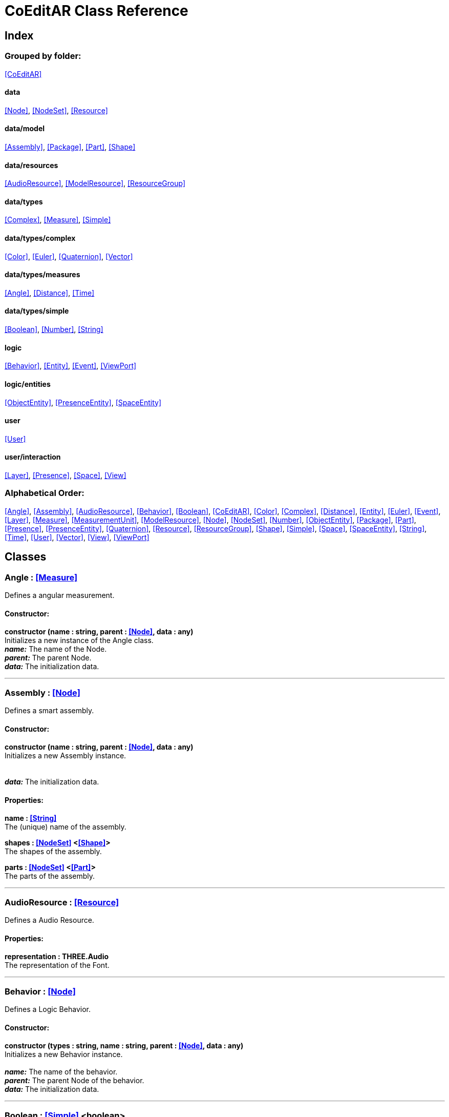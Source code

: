 = CoEditAR Class Reference

== Index

=== Grouped by folder:

<<CoEditAR>>

==== data

<<Node>>, <<NodeSet>>, <<Resource>>

==== data/model

<<Assembly>>, <<Package>>, <<Part>>, <<Shape>>

==== data/resources

<<AudioResource>>, <<ModelResource>>, <<ResourceGroup>>

==== data/types

<<Complex>>, <<Measure>>, <<Simple>>

==== data/types/complex

<<Color>>, <<Euler>>, <<Quaternion>>, <<Vector>>

==== data/types/measures

<<Angle>>, <<Distance>>, <<Time>>

==== data/types/simple

<<Boolean>>, <<Number>>, <<String>>

==== logic

<<Behavior>>, <<Entity>>, <<Event>>, <<ViewPort>>

==== logic/entities

<<ObjectEntity>>, <<PresenceEntity>>, <<SpaceEntity>>

==== user

<<User>>

==== user/interaction

<<Layer>>, <<Presence>>, <<Space>>, <<View>>

=== Alphabetical Order:

<<Angle>>, <<Assembly>>, <<AudioResource>>, <<Behavior>>, <<Boolean>>, <<CoEditAR>>, <<Color>>, <<Complex>>, <<Distance>>, <<Entity>>, <<Euler>>, <<Event>>, <<Layer>>, <<Measure>>, <<MeasurementUnit>>, <<ModelResource>>, <<Node>>, <<NodeSet>>, <<Number>>, <<ObjectEntity>>, <<Package>>, <<Part>>, <<Presence>>, <<PresenceEntity>>, <<Quaternion>>, <<Resource>>, <<ResourceGroup>>, <<Shape>>, <<Simple>>, <<Space>>, <<SpaceEntity>>, <<String>>, <<Time>>, <<User>>, <<Vector>>, <<View>>, <<ViewPort>>

== Classes

=== [[Angle]]*Angle* *:* <<Measure>>

Defines a angular measurement.

==== Constructor:

**constructor (name : string, parent : <<Node>>, data : any)** + 
Initializes a new instance of the Angle class. + 
*_name:_* The name of the Node. + 
*_parent:_* The parent Node. + 
*_data:_* The initialization data. 

'''

=== [[Assembly]]*Assembly* *:* <<Node>>

Defines a smart assembly.

==== Constructor:

**constructor (name : string, parent : <<Node>>, data : any)** + 
Initializes a new Assembly instance. + 
 + 
 + 
*_data:_* The initialization data. 

==== Properties:

**name : <<String>>** + 
The (unique) name of the assembly. 

**shapes : <<NodeSet>> <<<Shape>>>** + 
The shapes of the assembly. 

**parts : <<NodeSet>> <<<Part>>>** + 
The parts of the assembly. 

'''

=== [[AudioResource]]*AudioResource* *:* <<Resource>>

Defines a Audio Resource.

==== Properties:

**representation : THREE.Audio** + 
The representation of the Font. 

'''

=== [[Behavior]]*Behavior* *:* <<Node>>

Defines a Logic Behavior.

==== Constructor:

**constructor (types : string, name : string, parent : <<Node>>, data : any)** + 
Initializes a new Behavior instance. + 
 + 
*_name:_* The name of the behavior. + 
*_parent:_* The parent Node of the behavior. + 
*_data:_* The initialization data. 

'''

=== [[Boolean]]*Boolean* *:* <<Simple>> <boolean>

Defines a Boolean Node.

==== Constructor:

**constructor (name : string, parent : <<Node>>, data : any)** + 
Initializes a new instance of the Boolean class. + 
*_name:_* The name of the Node. + 
*_parent:_* The parent Node. + 
*_data:_* The initialization data. 

==== Methods:

**serialize () : any** + 
Serializes the Boolean instance. + 
*_Returns:_* The serialized data. 

**deserialize (data : any, mode : string)** + 
Deserializes the Boolean instance. + 
*_data:_* The data to deserialize. + 
*_mode:_* The deserialization mode. 

'''

=== [[CoEditAR]]*CoEditAR* *:* <<Node>>

Manages the CoEditAR Framework (and facilitates the creation of web apps on top of it).

==== Constructor:

**constructor (data : object)** + 
Initializes a new CoEditAR instance. + 
*_data:_* The initialization data (or a URL to the data file). 

==== Properties:

**frameworkName : string** + 
The name of the CoEditAR Framework. 

**frameworkVersion : number** + 
The version number of the CoEditAR Framework. 

**instances : <<CoEditAR>>** + 
The global list of CoEditAR instances. 

**initialized : boolean** + 
Indicates whether the framework has already been initialized or not. 

**coeditar : <<Number>>** + 
The version number of CoEditAR system. 

**packages : <<NodeSet>> <<<Package>>>** + 
The packages of the CoEditAR system. 

**spaces : <<NodeSet>> <<<Space>>>** + 
The interaction spaces in the CoEditAR system. 

**users : <<NodeSet>> <<<User>>>** + 
The users of the CoEditAR system. 

==== Methods:

**init (data : object)** + 
Initializes the CoEditAR Framework. + 
*_data:_* The initialization data (or a URL to the data file). 

'''

=== [[Color]]*Color* *:* <<Complex>>

Defines a RGB Color.

==== Constructor:

**constructor (name : string, parent : <<Node>>, data : any)** + 
Initializes a new instance of the Color class. + 
*_name:_* The name of the Node. + 
*_parent:_* The parent Node. + 
*_data:_* The initialization data. 

==== Properties:

**r : <<Number>>** + 
The red component of the Color. 

**g : <<Number>>** + 
The green component of the Color. 

**b : <<Number>>** + 
The blue component of the Color. 

**a : <<Number>>** + 
The alpha component of the Color. 

==== Methods:

**getValues ()** + 
Gets the values of the Color. + 
*_Returns:_* An object with the values of the Color. 

'''

=== [[Complex]]*Complex* *:* <<Node>>

Defines a Complex data type.

==== Constructor:

**constructor (types : string, name : string, parent : <<Node>>, data : any)** + 
Initializes a new instance of the Type class. + 
*_types:_* The types of the Node. + 
*_name:_* The name of the Node. + 
*_parent:_* The parent Node. + 
*_data:_* The initialization data. 

==== Properties:

**isDefault : boolean** + 
Indicates whether the value is the default or not. 

**isUndefined : boolean** + 
Indicates whether the value is undefined or not. 

**onModified : <<Event>>** + 
An event triggered if the value is modified. 

==== Methods:

**toArray () : number** + 
Converts the Vector node into an array representation. 

**fromArray (values : number)** + 
Sets the values of the Vector node from an array. + 
*_values:_* An array with the numerical values. 

'''

=== [[Distance]]*Distance* *:* <<Measure>>

Defines a length measurement.

==== Constructor:

**constructor (name : string, parent : <<Node>>, data : any)** + 
Initializes a new instance of the Length class. + 
*_name:_* The name of the Node. + 
*_parent:_* The parent Node. + 
*_data:_* The initialization data. 

'''

=== [[Entity]]*Entity* *:* <<Node>>

Defines a logic Entity.

==== Constructor:

**constructor (types : string, name : string, parent : <<Node>>, data : any)** + 
Initializes a new Entity instance. + 
 + 
*_name:_* The name of the Entity. + 
*_parent:_* The parent Node of the Entity. + 
*_data:_* The initialization data. 

==== Properties:

**representation : THREE.Object3D** + 
The representation of the Entity. 

**position : <<Vector>>** + 
The position of the Entity. 

**rotation : <<Euler>>** + 
The rotation of the Entity. 

**behaviors : <<NodeSet>> <<<Behavior>>>** + 
The behaviors of the Entity. 

**entities : <<NodeSet>> <<<Entity>>>** + 
The children entities of the Entity. 

==== Methods:

**update (deltaTime : number, forced : boolean)** + 
Updates the Entity. + 
*_deltaTime:_* The update time. + 
*_forced:_* Indicates whether the update is forced or not. 

'''

=== [[Euler]]*Euler* *:* <<Complex>>

Defines the Euler Orientation.

==== Constructor:

**constructor (name : string, parent : <<Node>>, data : any)** + 
Initializes a new instance of the Euler class. + 
*_name:_* The name of the Node. + 
*_parent:_* The parent Node. + 
*_data:_* The initialization data. 

==== Properties:

**x : <<Angle>>** + 
The Angle in the X axis. 

**y : <<Angle>>** + 
The Angle in the Y axis. 

**z : <<Angle>>** + 
The Angle in the Z axis. 

**order : <<String>>** + 
The order of application of axis rotation. 

==== Methods:

**getValues ()** + 
Gets the values of the Euler Node. + 
*_Returns:_* An object with the values of the Euler Node. 

**setValues (x : number, y : number, z : number)** + 
Sets the values of the Euler Node. + 
*_x:_* The value in the X axis. + 
*_y:_* The value in the Y axis. + 
*_z:_* The value in the Z axis. 

'''

=== [[Event]]*Event*

Defines a Logic Event

==== Constructor:

**constructor (type : string, owner : object, data : object)** + 
Initializes a new Event instance. + 
*_type:_* The event type. + 
*_owner:_* The event owner. + 
*_data:_* The event data. 

==== Properties:

**owner : object** + 
The event owner. 

**data : object** + 
The event data. 

**listeners : any** + 
The event listeners. 

==== Methods:

**listen (listener : CallableFunction)** + 
Adds a new listener for the event. + 
*_listener:_* The new listener function to add. 

**trigger (target : any, data : any)** + 
Triggers the event. + 
*_target:_* The object that triggers the event. + 
*_data:_* Additional event data. 

'''

=== [[Layer]]*Layer* *:* <<Node>>

Defines an user interaction Layer.

==== Constructor:

**constructor (name : string, parent : <<Node>>, data : any)** + 
Initializes a new Layer instance. + 
*_name:_* The name of the layer. + 
*_parent:_* The parent Node of the layer. + 
*_data:_* The initialization data. 

==== Properties:

**presence : <<Presence>>** + 
The space associated with the presence. 

==== Methods:

**deserialize (data : any, mode : string)** + 
Deserializes the Layer instance. + 
*_data:_* The data to deserialize. + 
*_mode:_* The deserialization mode. 

'''

=== [[Measure]]*Measure* *:* <<Number>>

Defines a numeric Measure Node.

==== Constructor:

**constructor (types : string, name : string, parent : <<Node>>, data : any, units : <<MeasurementUnit>>)** + 
Initializes a new instance of the Type class. + 
*_types:_* The types of the Measure. + 
*_name:_* The name of the Node. + 
*_parent:_* The parent Node. + 
*_data:_* The initialization data. + 
 

==== Properties:

**unit : <<MeasurementUnit>>** + 
The current unit of the Measure. 

**units : <<MeasurementUnit>>** + 
The units of the Measure. 

**unitIndex : number** + 
The value of the Measure in the selected unit. 

==== Methods:

**serialize () : any** + 
Serializes the String instance. + 
*_Returns:_* The serialized data. 

**deserialize (data : any, mode : string)** + 
Deserializes the Simple data type. + 
*_data:_* The value to deserialize. + 
*_mode:_* The deserialization mode. 

'''

=== [[MeasurementUnit]]*MeasurementUnit*

Defines a Measurement Unit.

==== Constructor:

**constructor (id : string, abbrevs : string, factor : number, defaultValue : number, min : number, max : number)** + 
Initializes a new instance of the MeasurementUnit class. + 
*_id:_* The id of the Measurement Unit. + 
*_abbrevs:_* The abbreviations of the Measurement Unit. + 
*_factor:_* The relative conversion factor of the Measurement Unit. + 
 + 
*_min:_* The minimum possible value of the Measurement Unit. + 
*_max:_* The maximum possible value of the Measurement Unit. 

==== Properties:

**id : string** + 
The name of the Measurement Unit. 

**abbrevs : string** + 
The list of abbreviations of the Measurement Unit. 

**factor : number** + 
The relative conversion factor of the Measurement Unit. 

**min : number** + 
The minimum possible value of the Measurement Unit. 

**max : number** + 
The maximum possible value of the Measurement Unit. 

'''

=== [[ModelResource]]*ModelResource* *:* <<Resource>>

Defines a Model Resource.

'''

=== [[Node]]*Node*

Defines a data Node.

==== Constructor:

**constructor (types : string, name : string, parent : <<Node>>, data : any)** + 
Initializes a new instance of the Node class. + 
*_types:_* The types of the Node. + 
*_name:_* The name of the Node. + 
*_parent:_* The parent Node. + 
*_data:_* The initialization data. 

==== Properties:

**nodeName : string** + 
The name of the Node. 

**nodeType : string** + 
The current type of the Node. 

**nodeTypes : string** + 
The list of types of the Node. 

**nodeParent : <<Node>>** + 
The parent Node. 

**nodeChildren : <<Node>>** + 
The child Nodes. 

**nodeUpdated : boolean** + 
Indicates if the Node has been updated or not. 

**onPreUpdate : <<Event>>** + 
An event triggered before the Node is updated. 

**onPostUpdate : <<Event>>** + 
An event triggered after the Node is updated. 

==== Methods:

**update (deltaTime : number, forced : boolean, data : any)** + 
Updates the Node. + 
*_deltaTime:_* The update time. + 
*_forced:_* Indicates whether the update is forced or not. + 
*_data:_* Additional update data. 

**serialize (mode : string) : any** + 
Serializes the Node instance. + 
*_mode:_* The serialization mode: full (default), simple,). + 
*_Returns:_* The serialized data. 

**deserialize (data : any, mode : string)** + 
Deserializes the Node instance. + 
*_data:_* The data to deserialize. + 
*_mode:_* The deserialization mode. 

**nodeAncestor (type : string, name : string) : <<Node>>** + 
Searches for a specific ancestor Node (higher in the Node hierarchy). + 
*_type:_* The type of node to look for. + 
*_name:_* The name of node to look for. + 
*_Returns:_* The node that satisfies the search conditions (if it exists). 

'''

=== [[NodeSet]]*NodeSet* *:* <<Node>>

Define a set of data Nodes.

==== Constructor:

**constructor (name : string, parent : <<Node>>, subtypes : any, data : any)** + 
Initializes a new instance of the NodeSet class. + 
*_name:_* The name of the NodeSet. + 
*_parent:_* The parent Node. + 
*_subtypes:_* The node subtypes of the NodeSet. + 
*_data:_* The initialization data. 

==== Properties:

**typedChildren : type** + 
The children Nodes (converted to the type). 

**count : number** + 
The number of child in the NodeSet. 

**isNodeSet : boolean** + 
Identifies teh instance as a NodeSet. 

==== Methods:

**serialize (mode : string) : any** + 
Serializes the Node instance. + 
*_mode:_* The serialization mode. + 
*_Returns:_* The serialized data. 

**deserialize (data : any, mode : string)** + 
Deserializes the NodeSet instance. + 
*_data:_* The data to deserialize. + 
*_mode:_* The deserialization mode. 

**getByName (name : string) : type** + 
Gets a specific Node in the collection. + 
*_name:_* The name of the node to get. 

**getByIndex (index : number) : type** + 
Gets a node by index. + 
*_index:_* The index of the node to get. + 
*_Returns:_* The node with the given index. 

'''

=== [[Number]]*Number* *:* <<Simple>> <number>

Defines a Number Node.

==== Constructor:

**constructor (name : string, parent : <<Node>>, data : any)** + 
Initializes a new instance of the Number class. + 
*_name:_* The name of the Node. + 
*_parent:_* The parent Node. + 
*_data:_* The initialization data. 

==== Properties:

**min : number** + 
The minimum possible value of Number. 

**max : number** + 
The maximum possible value of the Number. 

==== Methods:

**serialize () : any** + 
Serializes the Number instance. + 
*_Returns:_* The serialized data. 

**deserialize (data : any, mode : string)** + 
Deserializes the Number instance. + 
*_data:_* The data to deserialize. + 
*_mode:_* The deserialization mode. 

**checkValue (value : number) : boolean** + 
Checks if the value is valid for this Number instance. + 
*_value:_* The value to check. + 
*_Returns:_* A boolean value indicating whether the value is valid or not. 

'''

=== [[ObjectEntity]]*ObjectEntity* *:* <<Entity>>

Defines an entity associated to an object.

==== Constructor:

**constructor (name : string, parent : <<Node>>, data : any)** + 
Initializes a new Space instance. + 
*_name:_* The name of the space. + 
*_parent:_* The parent node of the space. + 
*_data:_* The initialization data. 

==== Properties:

**assembly : <<Assembly>>** + 
The assembly of the object. 

'''

=== [[Package]]*Package* *:* <<Node>>

Describes a package (a collection of resources).

==== Constructor:

**constructor (name : string, parent : <<Node>>, data : any)** + 
Initializes a new Package instance. + 
 + 
 + 
*_data:_* The initialization data. 

==== Properties:

**name : <<String>>** + 
The (unique) name of the package. 

**assemblies : <<NodeSet>> <<<Assembly>>>** + 
The behaviors contained in the package. 

**behaviors : <<NodeSet>> <<<Behavior>>>** + 
The behaviors contained in the package. 

**entities : <<NodeSet>> <<<Entity>>>** + 
The entities contained in the package. 

'''

=== [[Part]]*Part* *:* <<Node>>

Defines a part of a smart assembly.

==== Constructor:

**constructor (name : string, parent : <<Node>>, data : any)** + 
Initializes a new Part instance. + 
 + 
 + 
*_data:_* The initialization data. 

==== Properties:

**name : <<String>>** + 
The (unique) name of the part. 

**shapes : <<NodeSet>> <<<Shape>>>** + 
The shape of the part. 

'''

=== [[Presence]]*Presence* *:* <<Node>>

Defines a user presence in an User Interaction space.

==== Constructor:

**constructor (name : string, parent : <<Node>>, data : any)** + 
Initializes a new Presence instance. + 
*_name:_* The name of the presence. + 
*_parent:_* The parent Node of the presence. + 
*_data:_* The initialization data. 

==== Properties:

**entity : <<PresenceEntity>>** + 
The entity associated with this presence. 

**space : <<Space>>** + 
The space associated with the presence. 

==== Methods:

**deserialize (data : any, mode : string) : void** + 
Deserializes the Presence instance. + 
*_data:_* The data to deserialize. + 
*_mode:_* The deserialization mode. 

'''

=== [[PresenceEntity]]*PresenceEntity* *:* <<Entity>>

Defines a user Presence entity.

==== Constructor:

**constructor (name : string, parent : <<Node>>, data : any)** + 
Initializes a new CameraEntity instance. + 
*_name:_* The parent of the entity. + 
 + 
*_data:_* The initialization data. 

==== Properties:

**fieldOfView : <<Number>>** + 
The field of view of the Camera. 

**aspectRatio : <<Number>>** + 
The aspect ratio of the Camera. 

**nearPlane : <<Number>>** + 
The near plane of the Camera frustum. 

**farPlane : <<Number>>** + 
The far plane of the Camera frustum. 

==== Methods:

**update (deltaTime : number, forced : boolean)** + 
Updates the Entity. + 
*_deltaTime:_* The update time. + 
*_forced:_* Indicates whether the update is forced or not. 

'''

=== [[Quaternion]]*Quaternion* *:* <<Complex>>

Defines a four-dimensional complex number to describe rotations.

==== Constructor:

**constructor (name : string, parent : <<Node>>, data : any)** + 
Initializes a new instance of the Quaternion class. + 
*_name:_* The name of the Node. + 
*_parent:_* The parent Node. + 
*_data:_* The initialization data. 

==== Properties:

**x : <<Number>>** + 
The value of the quaternion vector in the X(i) axis. 

**y : <<Number>>** + 
The value of the quaternion vector in the Y(j) axis. 

**z : <<Number>>** + 
The value of the quaternion vector in the Z(k) axis. 

**w : <<Number>>** + 
The rotation half-angle around the quaternion vector. 

==== Methods:

**getValues () : object** + 
Gets the values of the Quaternion. + 
*_Returns:_* An object with the values of the Quaternion. 

**setValues (x : number, y : number, z : number, w : number)** + 
Sets the values of the Quaternion. + 
*_x:_* The value of the quaternion vector in the X(i) axis. + 
*_y:_* The value of the quaternion vector in the Y(j) axis. + 
*_z:_* The value of the quaternion vector in the Z(k) axis. + 
*_w:_* The rotation half-angle around the quaternion vector. 

'''

=== [[Resource]]*Resource* *:* <<Node>>

Defines an external data resource.

==== Constructor:

**constructor (type : string, name : string, parent : <<Node>>, data : any)** + 
Initializes a new Resource instance. + 
*_type:_* The type of resource. + 
*_name:_* The name of resource. + 
*_parent:_* The parent Node. + 
*_data:_* The initialization data. 

==== Properties:

**url : <<String>>** + 
The URL of the resource. 

**loaded : number** + 
The load percentage of the resource. 

==== Methods:

**serialize () : any** + 
Serializes the String instance. + 
*_Returns:_* The serialized data. 

**deserialize (data : any, mode : string)** + 
Deserializes the Simple data type. + 
*_data:_* The value to deserialize. + 
*_mode:_* The deserialization mode. 

**load (url : URL)** + 
Loads the resource. + 
*_url:_* The URL of the Resource. 

'''

=== [[ResourceGroup]]*ResourceGroup* *:* <<Node>>

Provides a way to group resources.

==== Constructor:

**constructor (name : string)** + 
Initializes a new ResourceManager instance. + 
*_name:_* The name of the interaction space. 

==== Properties:

**models : <<NodeSet>> <<<ModelResource>>>** + 
The model resources. 

**audios : <<NodeSet>> <<<AudioResource>>>** + 
The audio resources. 

'''

=== [[Shape]]*Shape* *:* <<Node>>

Defines a shape of a smart assembly.

==== Constructor:

**constructor (name : string, parent : <<Node>>, data : any)** + 
Initializes a new Shape instance. + 
 + 
 + 
*_data:_* The initialization data. 

==== Properties:

**name : <<String>>** + 
The (unique) name of the shape. 

**width : <<Distance>>** + 
The width of the shape. 

**height : <<Distance>>** + 
The height of the shape. 

**depth : <<Distance>>** + 
The depth of the shape. 

**radius : <<Distance>>** + 
The radius of the shape. 

**radius2 : <<Distance>>** + 
The secondary radius of the shape (for cones). 

'''

=== [[Simple]]*Simple* *:* <<Node>>

Defines a Simple data Type.

==== Constructor:

**constructor (types : string, name : string, parent : <<Node>>, data : any)** + 
Initializes a new instance of the Type class. + 
*_types:_* The types of the Node. + 
*_name:_* The name of the Node. + 
*_parent:_* The parent Node. + 
*_data:_* The initialization data. 

==== Properties:

**value : BasicType** + 
The current value of the Simple data type. 

**defaultValue : BasicType** + 
The default value of the Simple data type. 

**validValues : BasicType** + 
The valid values of the Simple data type. 

**validValueIndex : number** + 
The index of the value in the valid Simple data type. 

**isDefault : boolean** + 
Indicates whether the value is the default or not. 

**isUndefined : boolean** + 
Indicates whether the value is undefined or not. 

**onModified : <<Event>>** + 
An event triggered if the value is modified. 

==== Methods:

**serialize () : any** + 
Serializes the String instance. + 
*_Returns:_* The serialized data. 

**deserialize (data : any, mode : string)** + 
Deserializes the Simple data type. + 
*_data:_* The value to deserialize. + 
*_mode:_* The deserialization mode. 

**checkValue (value : BasicType) : boolean** + 
Checks if the value is valid for the Simple data type, + 
*_value:_* The value to check. + 
*_Returns:_* A boolean value indicating whether the value is valid or not. 

'''

=== [[Space]]*Space* *:* <<Node>>

Defines a User Interaction Space.

==== Constructor:

**constructor (name : string, parent : <<Node>>, data : any)** + 
Initializes a new View instance. + 
*_name:_* The name of the View. + 
*_parent:_* The parent Node of the View. + 
*_data:_* The initialization data. 

==== Properties:

**entity : <<SpaceEntity>>** + 
The main entity of the Space. 

==== Methods:

**deserialize (data : any, mode : string) : void** + 
Deserializes the Presence instance. + 
*_data:_* The data to deserialize. + 
*_mode:_* The deserialization mode. 

'''

=== [[SpaceEntity]]*SpaceEntity* *:* <<Entity>>

Defines an entity associated to an interaction Space.

==== Constructor:

**constructor (name : string, parent : <<Node>>, data : any)** + 
Initializes a new Space instance. + 
*_name:_* The name of the space. + 
*_parent:_* The parent node of the space. + 
*_data:_* The initialization data. 

==== Properties:

**spaces : <<NodeSet>> <<<SpaceEntity>>>** + 
The subspaces of the space. 

'''

=== [[String]]*String* *:* <<Simple>> <string>

Defines a String Node.

==== Constructor:

**constructor (name : string, parent : <<Node>>, data : any)** + 
Initializes a new instance of the String class. + 
*_name:_* The name of the Node. + 
*_parent:_* The parent Node. + 
*_data:_* The initialization data. 

==== Properties:

**validRegEx : RegExp** + 
The regular expression values of the String. 

==== Methods:

**deserialize (data : any, mode : string)** + 
Deserializes the String instance. + 
*_data:_* The data to deserialize. + 
*_mode:_* The deserialization mode. 

**checkValue (value : string) : boolean** + 
Checks if the value is valid for this String instance. + 
*_value:_* The value to check. + 
*_Returns:_* A boolean value indicating whether the value is valid or not. 

'''

=== [[Time]]*Time* *:* <<Measure>>

Defines a time measurement.

==== Constructor:

**constructor (name : string, parent : <<Node>>, data : any)** + 
Initializes a new instance of the Time class. + 
*_name:_* The name of the Node. + 
*_parent:_* The parent Node. + 
*_data:_* The initialization data. 

'''

=== [[User]]*User* *:* <<Node>>

Defines a user.

==== Constructor:

**constructor (name : string, parent : <<Node>>, data : any)** + 
Initializes a new User instance. + 
*_name:_* The name of the user. + 
*_parent:_* The parent Node of the user. + 
*_data:_* The initialization data. 

==== Properties:

**presences : <<NodeSet>> <<<Presence>>>** + 
The presences of the user in the interaction spaces. 

**views : <<NodeSet>> <<<View>>>** + 
The point of views of the user. 

==== Methods:

**update (deltaTime : number, forced : boolean)** + 
Updates the Entity. + 
*_deltaTime:_* The update time. + 
*_forced:_* Indicates whether the update is forced or not. 

'''

=== [[Vector]]*Vector* *:* <<Complex>>

Defines a three-dimensional vector.

==== Constructor:

**constructor (name : string, parent : <<Node>>, data : any)** + 
Initializes a new instance of the Vector3 class. + 
*_name:_* The name of the Node. + 
*_parent:_* The parent Node. + 
*_data:_* The initialization data. 

==== Properties:

**x : <<Distance>>** + 
The vector component in the X axis. 

**y : <<Distance>>** + 
The vector component in the Y axis. 

**z : <<Distance>>** + 
The vector component in the Z axis. 

==== Methods:

**getValues () : object** + 
Gets the values of the Vector. + 
*_Returns:_* An object with the values of the Vector. 

**setValues (x : number, y : number, z : number)** + 
Sets the values of the Vector. + 
*_x:_* The vector component in the X axis. + 
*_y:_* The vector component in the Y axis. + 
*_z:_* The vector component in the Z axis. 

'''

=== [[View]]*View* *:* <<Node>>

Defines a User Interaction View.

==== Constructor:

**constructor (name : string, parent : <<Node>>, data : any)** + 
Initializes a new View instance. + 
*_name:_* The name of the View. + 
*_parent:_* The parent Node of the View. + 
*_data:_* The initialization data. 

==== Properties:

**element : HTMLElement** + 
The main element of the view. 

**canvas : HTMLCanvasElement** + 
The canvas element of the view. 

**state : <<String>>** + 
The state of the view. 

**width : <<Number>>** + 
The width of the view. 

**height : <<Number>>** + 
The height of the view. 

**layers : <<NodeSet>> <<<Layer>>>** + 
The layers of the view. 

**fpsValue : number** + 
The current Frames Per Second value. 

**fpsValues : number** + 
The list of Frames Per Second values. 

==== Methods:

**update (time : number)** + 
Updates the Viewport. + 
*_time:_* The time (in milliseconds) since the last call. 

**resize ()** + 
Resizes the viewport. 

**createDomElement (type : string, id : string, parent : HTMLElement, classes : string, style : string, content : string) : HTMLElement** + 
Creates a DOM element + 
*_type:_* The type of the element (its tag name) + 
*_id:_* The id of the element. + 
*_parent:_* The parent of the element. + 
*_classes:_* The classes of the element. + 
*_style:_* The style of the element. + 
*_content:_* The HTML content of the element. + 
*_Returns:_* The generated element. 

**addCssRule (selector, rule, override)** + 
Creates a CSS rule. + 
*_selector:_* The CSS selector + 
*_rule:_* The css rule + 
*_override:_* Indicates whether to override rules or not. 

'''

=== [[ViewPort]]*ViewPort*

Defines a Viewport.

==== Constructor:

**constructor (canvas, updateFunction)** + 
Initializes a new View instance. + 
*_canvas:_* The canvas of the viewport. + 
 

==== Properties:

**element : HTMLElement** + 
The main element of the view. 

**canvas : HTMLCanvasElement** + 
The canvas element of the view. 

**renderer : THREE.WebGLRenderer** + 
The renderer of the view. 

==== Methods:

**resize (width, height)** + 
Initializes a new View instance. + 
 + 
 

**render (presence : <<Presence>>)** + 
Initializes a new View instance. + 
 

'''

